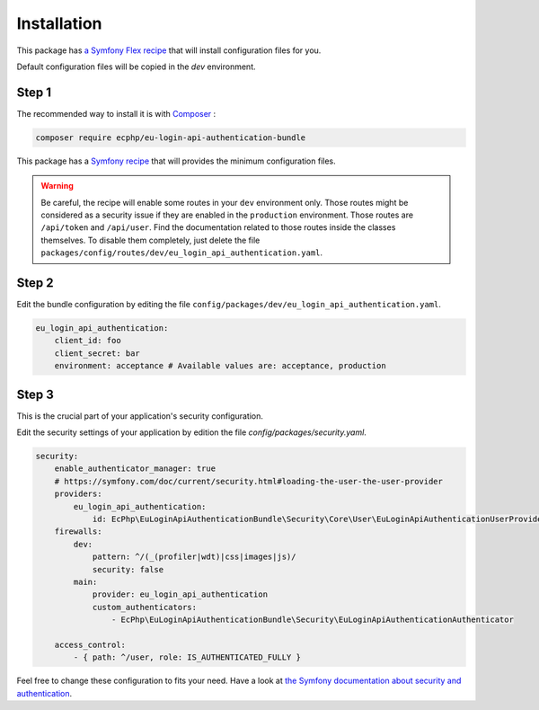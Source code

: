 .. _installation:

Installation
============

This package has `a Symfony Flex recipe`_ that will install configuration files
for you.

Default configuration files will be copied in the `dev` environment.

Step 1
~~~~~~

The recommended way to install it is with Composer_ :

.. code-block:: bash

    composer require ecphp/eu-login-api-authentication-bundle

This package has a `Symfony recipe`_ that will provides the minimum configuration files.

.. warning:: Be careful, the recipe will enable some routes in your ``dev`` environment only.
   Those routes might be considered as a security issue if they are enabled in the ``production`` environment.
   Those routes are ``/api/token`` and ``/api/user``.
   Find the documentation related to those routes inside the classes themselves.
   To disable them completely, just delete the file ``packages/config/routes/dev/eu_login_api_authentication.yaml``.

Step 2
~~~~~~

Edit the bundle configuration by editing the file ``config/packages/dev/eu_login_api_authentication.yaml``.

.. code-block:: yaml

    eu_login_api_authentication:
        client_id: foo
        client_secret: bar
        environment: acceptance # Available values are: acceptance, production

Step 3
~~~~~~

This is the crucial part of your application's security configuration.

Edit the security settings of your application by edition the file `config/packages/security.yaml`.

.. code-block:: yaml

    security:
        enable_authenticator_manager: true
        # https://symfony.com/doc/current/security.html#loading-the-user-the-user-provider
        providers:
            eu_login_api_authentication:
                id: EcPhp\EuLoginApiAuthenticationBundle\Security\Core\User\EuLoginApiAuthenticationUserProvider
        firewalls:
            dev:
                pattern: ^/(_(profiler|wdt)|css|images|js)/
                security: false
            main:
                provider: eu_login_api_authentication
                custom_authenticators:
                    - EcPhp\EuLoginApiAuthenticationBundle\Security\EuLoginApiAuthenticationAuthenticator

        access_control:
            - { path: ^/user, role: IS_AUTHENTICATED_FULLY }

Feel free to change these configuration to fits your need. Have a look at
`the Symfony documentation about security and authentication`_.

.. _a Symfony Flex recipe: https://github.com/symfony/recipes-contrib/blob/master/ecphp/eu-login-api-authentication-bundle/1.0/manifest.json
.. _Composer: https://getcomposer.org
.. _the Symfony documentation about security and authentication: https://symfony.com/doc/current/security/guard_authentication.html
.. _Symfony recipe: https://github.com/symfony/recipes-contrib/tree/master/ecphp/eu-login-api-authentication-bundle/1.0
